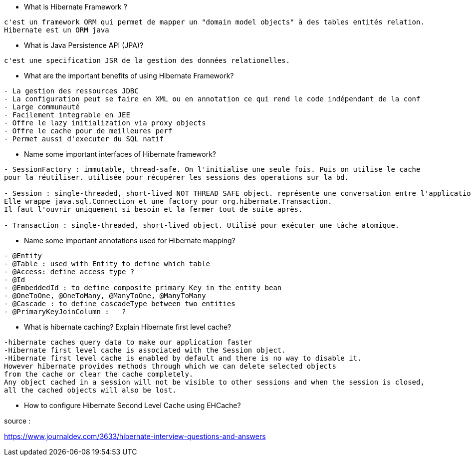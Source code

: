 
* What is Hibernate Framework ? 
-----------------
c'est un framework ORM qui permet de mapper un "domain model objects" à des tables entités relation. 
Hibernate est un ORM java
-----------------

* What is Java Persistence API (JPA)?
-----------------
c'est une specification JSR de la gestion des données relationelles.
-----------------

* What are the important benefits of using Hibernate Framework?
-----------------
- La gestion des ressources JDBC
- La configuration peut se faire en XML ou en annotation ce qui rend le code indépendant de la conf
- Large communauté
- Facilement integrable en JEE
- Offre le lazy initialization via proxy objects
- Offre le cache pour de meilleures perf
- Permet aussi d'executer du SQL natif
-----------------

* Name some important interfaces of Hibernate framework?
-----------------
- SessionFactory : immutable, thread-safe. On l'initialise une seule fois. Puis on utilise le cache
pour la réutiliser. utilisée pour récupérer les sessions des operations sur la bd.

- Session : single-threaded, short-lived NOT THREAD SAFE object. représente une conversation entre l'application et la bd.
Elle wrappe java.sql.Connection et une factory pour org.hibernate.Transaction.
Il faut l'ouvrir uniquement si besoin et la fermer tout de suite après.

- Transaction : single-threaded, short-lived object. Utilisé pour exécuter une tâche atomique.
-----------------


* Name some important annotations used for Hibernate mapping?
-----------------
- @Entity
- @Table : used with Entity to define which table
- @Access: define access type ?
- @Id 
- @EmbeddedId : to define composite primary Key in the entity bean
- @OneToOne, @OneToMany, @ManyToOne, @ManyToMany
- @Cascade : to define cascadeType between two entities
- @PrimaryKeyJoinColumn :   ?
-----------------

* What is hibernate caching? Explain Hibernate first level cache?
-----------------
-hibernate caches query data to make our application faster 
-Hibernate first level cache is associated with the Session object.
-Hibernate first level cache is enabled by default and there is no way to disable it.
However hibernate provides methods through which we can delete selected objects
from the cache or clear the cache completely.
Any object cached in a session will not be visible to other sessions and when the session is closed,
all the cached objects will also be lost.
-----------------

* How to configure Hibernate Second Level Cache using EHCache?
-----------------

-----------------
 

source :

https://www.journaldev.com/3633/hibernate-interview-questions-and-answers